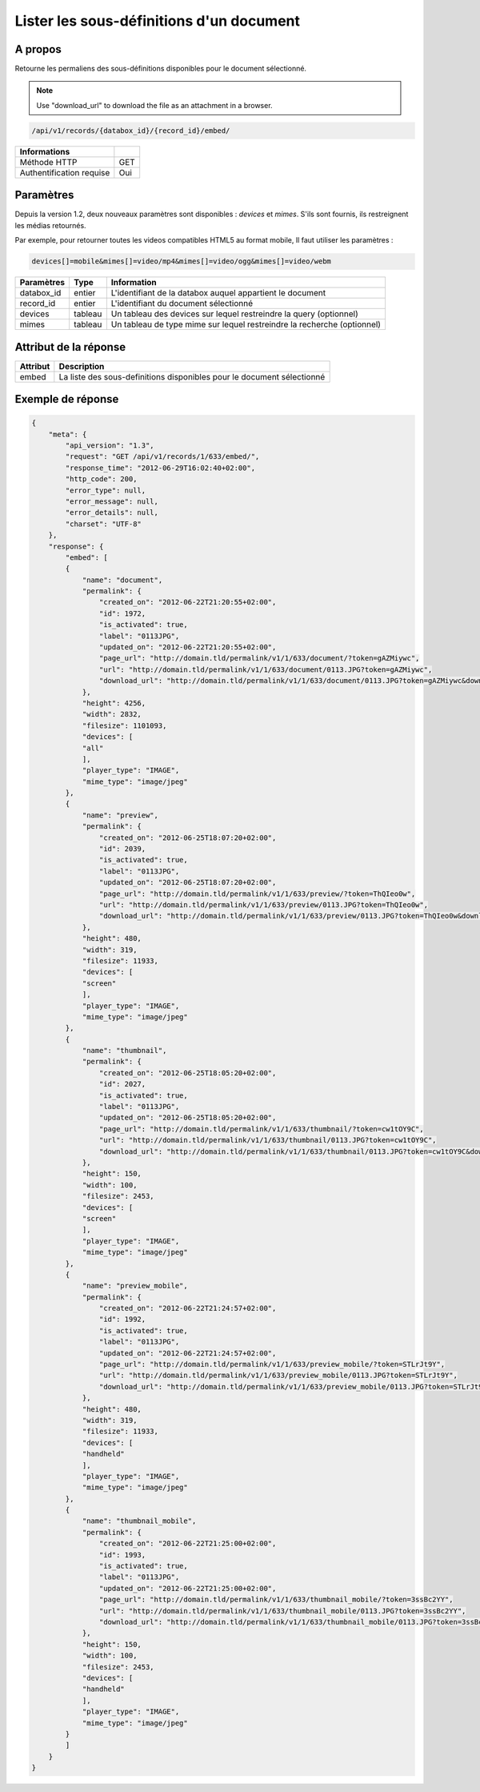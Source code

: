 Lister les sous-définitions d'un document
=========================================

A propos
--------

Retourne les permaliens des sous-définitions disponibles pour le document
sélectionné.

.. note::

    Use "download_url" to download the file as an attachment in a browser.

.. code-block:: bash

    /api/v1/records/{databox_id}/{record_id}/embed/

========================== =====
 Informations
========================== =====
 Méthode HTTP               GET
 Authentification requise   Oui
========================== =====

Paramètres
----------

Depuis la version 1.2, deux nouveaux paramètres sont disponibles : *devices*
et *mimes*. S'ils sont fournis, ils restreignent les médias retournés.

Par exemple, pour retourner toutes les videos compatibles HTML5 au format mobile,
Il faut utiliser les paramètres :

.. code-block:: bash

    devices[]=mobile&mimes[]=video/mp4&mimes[]=video/ogg&mimes[]=video/webm

======================== ============== ==============================
 Paramètres               Type           Information
======================== ============== ==============================
 databox_id               entier         L'identifiant de la databox auquel appartient le document
 record_id                entier         L'identifiant du document sélectionné
 devices                  tableau        Un tableau des devices sur lequel restreindre la query (optionnel)
 mimes                    tableau        Un tableau de type mime sur lequel restreindre la recherche (optionnel)
======================== ============== ==============================

Attribut de la réponse
----------------------

========== ================================
 Attribut   Description
========== ================================
  embed     La liste des sous-definitions disponibles pour le document sélectionné
========== ================================

Exemple de réponse
------------------

.. code-block:: javascript

    {
        "meta": {
            "api_version": "1.3",
            "request": "GET /api/v1/records/1/633/embed/",
            "response_time": "2012-06-29T16:02:40+02:00",
            "http_code": 200,
            "error_type": null,
            "error_message": null,
            "error_details": null,
            "charset": "UTF-8"
        },
        "response": {
            "embed": [
            {
                "name": "document",
                "permalink": {
                    "created_on": "2012-06-22T21:20:55+02:00",
                    "id": 1972,
                    "is_activated": true,
                    "label": "0113JPG",
                    "updated_on": "2012-06-22T21:20:55+02:00",
                    "page_url": "http://domain.tld/permalink/v1/1/633/document/?token=gAZMiywc",
                    "url": "http://domain.tld/permalink/v1/1/633/document/0113.JPG?token=gAZMiywc",
                    "download_url": "http://domain.tld/permalink/v1/1/633/document/0113.JPG?token=gAZMiywc&download"
                },
                "height": 4256,
                "width": 2832,
                "filesize": 1101093,
                "devices": [
                "all"
                ],
                "player_type": "IMAGE",
                "mime_type": "image/jpeg"
            },
            {
                "name": "preview",
                "permalink": {
                    "created_on": "2012-06-25T18:07:20+02:00",
                    "id": 2039,
                    "is_activated": true,
                    "label": "0113JPG",
                    "updated_on": "2012-06-25T18:07:20+02:00",
                    "page_url": "http://domain.tld/permalink/v1/1/633/preview/?token=ThQIeo0w",
                    "url": "http://domain.tld/permalink/v1/1/633/preview/0113.JPG?token=ThQIeo0w",
                    "download_url": "http://domain.tld/permalink/v1/1/633/preview/0113.JPG?token=ThQIeo0w&download"
                },
                "height": 480,
                "width": 319,
                "filesize": 11933,
                "devices": [
                "screen"
                ],
                "player_type": "IMAGE",
                "mime_type": "image/jpeg"
            },
            {
                "name": "thumbnail",
                "permalink": {
                    "created_on": "2012-06-25T18:05:20+02:00",
                    "id": 2027,
                    "is_activated": true,
                    "label": "0113JPG",
                    "updated_on": "2012-06-25T18:05:20+02:00",
                    "page_url": "http://domain.tld/permalink/v1/1/633/thumbnail/?token=cw1tOY9C",
                    "url": "http://domain.tld/permalink/v1/1/633/thumbnail/0113.JPG?token=cw1tOY9C",
                    "download_url": "http://domain.tld/permalink/v1/1/633/thumbnail/0113.JPG?token=cw1tOY9C&download"
                },
                "height": 150,
                "width": 100,
                "filesize": 2453,
                "devices": [
                "screen"
                ],
                "player_type": "IMAGE",
                "mime_type": "image/jpeg"
            },
            {
                "name": "preview_mobile",
                "permalink": {
                    "created_on": "2012-06-22T21:24:57+02:00",
                    "id": 1992,
                    "is_activated": true,
                    "label": "0113JPG",
                    "updated_on": "2012-06-22T21:24:57+02:00",
                    "page_url": "http://domain.tld/permalink/v1/1/633/preview_mobile/?token=STLrJt9Y",
                    "url": "http://domain.tld/permalink/v1/1/633/preview_mobile/0113.JPG?token=STLrJt9Y",
                    "download_url": "http://domain.tld/permalink/v1/1/633/preview_mobile/0113.JPG?token=STLrJt9Y&download"
                },
                "height": 480,
                "width": 319,
                "filesize": 11933,
                "devices": [
                "handheld"
                ],
                "player_type": "IMAGE",
                "mime_type": "image/jpeg"
            },
            {
                "name": "thumbnail_mobile",
                "permalink": {
                    "created_on": "2012-06-22T21:25:00+02:00",
                    "id": 1993,
                    "is_activated": true,
                    "label": "0113JPG",
                    "updated_on": "2012-06-22T21:25:00+02:00",
                    "page_url": "http://domain.tld/permalink/v1/1/633/thumbnail_mobile/?token=3ssBc2YY",
                    "url": "http://domain.tld/permalink/v1/1/633/thumbnail_mobile/0113.JPG?token=3ssBc2YY",
                    "download_url": "http://domain.tld/permalink/v1/1/633/thumbnail_mobile/0113.JPG?token=3ssBc2YY&download"
                },
                "height": 150,
                "width": 100,
                "filesize": 2453,
                "devices": [
                "handheld"
                ],
                "player_type": "IMAGE",
                "mime_type": "image/jpeg"
            }
            ]
        }
    }
